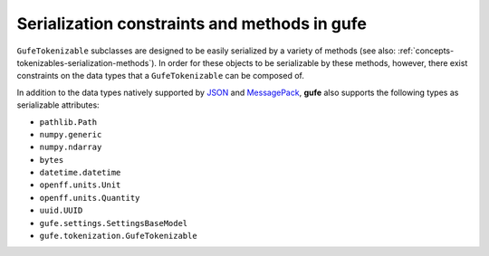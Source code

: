 .. _concepts-serialization:

Serialization constraints and methods in **gufe**
=================================================

``GufeTokenizable`` subclasses are designed to be easily serialized by a variety of methods (see also: :ref:`concepts-tokenizables-serialization-methods`).
In order for these objects to be serializable by these methods, however, there exist constraints on the data types that a ``GufeTokenizable`` can be composed of.

In addition to the data types natively supported by `JSON <https://docs.python.org/3/library/json.html#encoders-and-decoders>`_ and `MessagePack <https://github.com/msgpack/msgpack/blob/master/spec.md#serialization-type-to-format-conversion>`_, **gufe** also supports the following types as serializable attributes:

- ``pathlib.Path``
- ``numpy.generic``
- ``numpy.ndarray``
- ``bytes``
- ``datetime.datetime``
- ``openff.units.Unit``
- ``openff.units.Quantity``
- ``uuid.UUID``
- ``gufe.settings.SettingsBaseModel``
- ``gufe.tokenization.GufeTokenizable``

